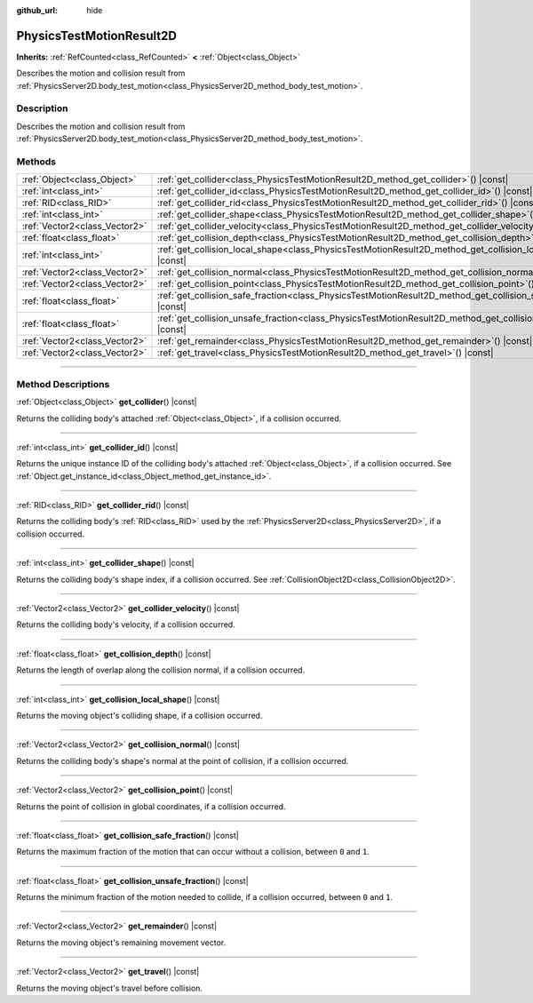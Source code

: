 :github_url: hide

.. DO NOT EDIT THIS FILE!!!
.. Generated automatically from Godot engine sources.
.. Generator: https://github.com/godotengine/godot/tree/master/doc/tools/make_rst.py.
.. XML source: https://github.com/godotengine/godot/tree/master/doc/classes/PhysicsTestMotionResult2D.xml.

.. _class_PhysicsTestMotionResult2D:

PhysicsTestMotionResult2D
=========================

**Inherits:** :ref:`RefCounted<class_RefCounted>` **<** :ref:`Object<class_Object>`

Describes the motion and collision result from :ref:`PhysicsServer2D.body_test_motion<class_PhysicsServer2D_method_body_test_motion>`.

.. rst-class:: classref-introduction-group

Description
-----------

Describes the motion and collision result from :ref:`PhysicsServer2D.body_test_motion<class_PhysicsServer2D_method_body_test_motion>`.

.. rst-class:: classref-reftable-group

Methods
-------

.. table::
   :widths: auto

   +-------------------------------+--------------------------------------------------------------------------------------------------------------------------+
   | :ref:`Object<class_Object>`   | :ref:`get_collider<class_PhysicsTestMotionResult2D_method_get_collider>`\ (\ ) |const|                                   |
   +-------------------------------+--------------------------------------------------------------------------------------------------------------------------+
   | :ref:`int<class_int>`         | :ref:`get_collider_id<class_PhysicsTestMotionResult2D_method_get_collider_id>`\ (\ ) |const|                             |
   +-------------------------------+--------------------------------------------------------------------------------------------------------------------------+
   | :ref:`RID<class_RID>`         | :ref:`get_collider_rid<class_PhysicsTestMotionResult2D_method_get_collider_rid>`\ (\ ) |const|                           |
   +-------------------------------+--------------------------------------------------------------------------------------------------------------------------+
   | :ref:`int<class_int>`         | :ref:`get_collider_shape<class_PhysicsTestMotionResult2D_method_get_collider_shape>`\ (\ ) |const|                       |
   +-------------------------------+--------------------------------------------------------------------------------------------------------------------------+
   | :ref:`Vector2<class_Vector2>` | :ref:`get_collider_velocity<class_PhysicsTestMotionResult2D_method_get_collider_velocity>`\ (\ ) |const|                 |
   +-------------------------------+--------------------------------------------------------------------------------------------------------------------------+
   | :ref:`float<class_float>`     | :ref:`get_collision_depth<class_PhysicsTestMotionResult2D_method_get_collision_depth>`\ (\ ) |const|                     |
   +-------------------------------+--------------------------------------------------------------------------------------------------------------------------+
   | :ref:`int<class_int>`         | :ref:`get_collision_local_shape<class_PhysicsTestMotionResult2D_method_get_collision_local_shape>`\ (\ ) |const|         |
   +-------------------------------+--------------------------------------------------------------------------------------------------------------------------+
   | :ref:`Vector2<class_Vector2>` | :ref:`get_collision_normal<class_PhysicsTestMotionResult2D_method_get_collision_normal>`\ (\ ) |const|                   |
   +-------------------------------+--------------------------------------------------------------------------------------------------------------------------+
   | :ref:`Vector2<class_Vector2>` | :ref:`get_collision_point<class_PhysicsTestMotionResult2D_method_get_collision_point>`\ (\ ) |const|                     |
   +-------------------------------+--------------------------------------------------------------------------------------------------------------------------+
   | :ref:`float<class_float>`     | :ref:`get_collision_safe_fraction<class_PhysicsTestMotionResult2D_method_get_collision_safe_fraction>`\ (\ ) |const|     |
   +-------------------------------+--------------------------------------------------------------------------------------------------------------------------+
   | :ref:`float<class_float>`     | :ref:`get_collision_unsafe_fraction<class_PhysicsTestMotionResult2D_method_get_collision_unsafe_fraction>`\ (\ ) |const| |
   +-------------------------------+--------------------------------------------------------------------------------------------------------------------------+
   | :ref:`Vector2<class_Vector2>` | :ref:`get_remainder<class_PhysicsTestMotionResult2D_method_get_remainder>`\ (\ ) |const|                                 |
   +-------------------------------+--------------------------------------------------------------------------------------------------------------------------+
   | :ref:`Vector2<class_Vector2>` | :ref:`get_travel<class_PhysicsTestMotionResult2D_method_get_travel>`\ (\ ) |const|                                       |
   +-------------------------------+--------------------------------------------------------------------------------------------------------------------------+

.. rst-class:: classref-section-separator

----

.. rst-class:: classref-descriptions-group

Method Descriptions
-------------------

.. _class_PhysicsTestMotionResult2D_method_get_collider:

.. rst-class:: classref-method

:ref:`Object<class_Object>` **get_collider**\ (\ ) |const|

Returns the colliding body's attached :ref:`Object<class_Object>`, if a collision occurred.

.. rst-class:: classref-item-separator

----

.. _class_PhysicsTestMotionResult2D_method_get_collider_id:

.. rst-class:: classref-method

:ref:`int<class_int>` **get_collider_id**\ (\ ) |const|

Returns the unique instance ID of the colliding body's attached :ref:`Object<class_Object>`, if a collision occurred. See :ref:`Object.get_instance_id<class_Object_method_get_instance_id>`.

.. rst-class:: classref-item-separator

----

.. _class_PhysicsTestMotionResult2D_method_get_collider_rid:

.. rst-class:: classref-method

:ref:`RID<class_RID>` **get_collider_rid**\ (\ ) |const|

Returns the colliding body's :ref:`RID<class_RID>` used by the :ref:`PhysicsServer2D<class_PhysicsServer2D>`, if a collision occurred.

.. rst-class:: classref-item-separator

----

.. _class_PhysicsTestMotionResult2D_method_get_collider_shape:

.. rst-class:: classref-method

:ref:`int<class_int>` **get_collider_shape**\ (\ ) |const|

Returns the colliding body's shape index, if a collision occurred. See :ref:`CollisionObject2D<class_CollisionObject2D>`.

.. rst-class:: classref-item-separator

----

.. _class_PhysicsTestMotionResult2D_method_get_collider_velocity:

.. rst-class:: classref-method

:ref:`Vector2<class_Vector2>` **get_collider_velocity**\ (\ ) |const|

Returns the colliding body's velocity, if a collision occurred.

.. rst-class:: classref-item-separator

----

.. _class_PhysicsTestMotionResult2D_method_get_collision_depth:

.. rst-class:: classref-method

:ref:`float<class_float>` **get_collision_depth**\ (\ ) |const|

Returns the length of overlap along the collision normal, if a collision occurred.

.. rst-class:: classref-item-separator

----

.. _class_PhysicsTestMotionResult2D_method_get_collision_local_shape:

.. rst-class:: classref-method

:ref:`int<class_int>` **get_collision_local_shape**\ (\ ) |const|

Returns the moving object's colliding shape, if a collision occurred.

.. rst-class:: classref-item-separator

----

.. _class_PhysicsTestMotionResult2D_method_get_collision_normal:

.. rst-class:: classref-method

:ref:`Vector2<class_Vector2>` **get_collision_normal**\ (\ ) |const|

Returns the colliding body's shape's normal at the point of collision, if a collision occurred.

.. rst-class:: classref-item-separator

----

.. _class_PhysicsTestMotionResult2D_method_get_collision_point:

.. rst-class:: classref-method

:ref:`Vector2<class_Vector2>` **get_collision_point**\ (\ ) |const|

Returns the point of collision in global coordinates, if a collision occurred.

.. rst-class:: classref-item-separator

----

.. _class_PhysicsTestMotionResult2D_method_get_collision_safe_fraction:

.. rst-class:: classref-method

:ref:`float<class_float>` **get_collision_safe_fraction**\ (\ ) |const|

Returns the maximum fraction of the motion that can occur without a collision, between ``0`` and ``1``.

.. rst-class:: classref-item-separator

----

.. _class_PhysicsTestMotionResult2D_method_get_collision_unsafe_fraction:

.. rst-class:: classref-method

:ref:`float<class_float>` **get_collision_unsafe_fraction**\ (\ ) |const|

Returns the minimum fraction of the motion needed to collide, if a collision occurred, between ``0`` and ``1``.

.. rst-class:: classref-item-separator

----

.. _class_PhysicsTestMotionResult2D_method_get_remainder:

.. rst-class:: classref-method

:ref:`Vector2<class_Vector2>` **get_remainder**\ (\ ) |const|

Returns the moving object's remaining movement vector.

.. rst-class:: classref-item-separator

----

.. _class_PhysicsTestMotionResult2D_method_get_travel:

.. rst-class:: classref-method

:ref:`Vector2<class_Vector2>` **get_travel**\ (\ ) |const|

Returns the moving object's travel before collision.

.. |virtual| replace:: :abbr:`virtual (This method should typically be overridden by the user to have any effect.)`
.. |const| replace:: :abbr:`const (This method has no side effects. It doesn't modify any of the instance's member variables.)`
.. |vararg| replace:: :abbr:`vararg (This method accepts any number of arguments after the ones described here.)`
.. |constructor| replace:: :abbr:`constructor (This method is used to construct a type.)`
.. |static| replace:: :abbr:`static (This method doesn't need an instance to be called, so it can be called directly using the class name.)`
.. |operator| replace:: :abbr:`operator (This method describes a valid operator to use with this type as left-hand operand.)`
.. |bitfield| replace:: :abbr:`BitField (This value is an integer composed as a bitmask of the following flags.)`
.. |void| replace:: :abbr:`void (No return value.)`
